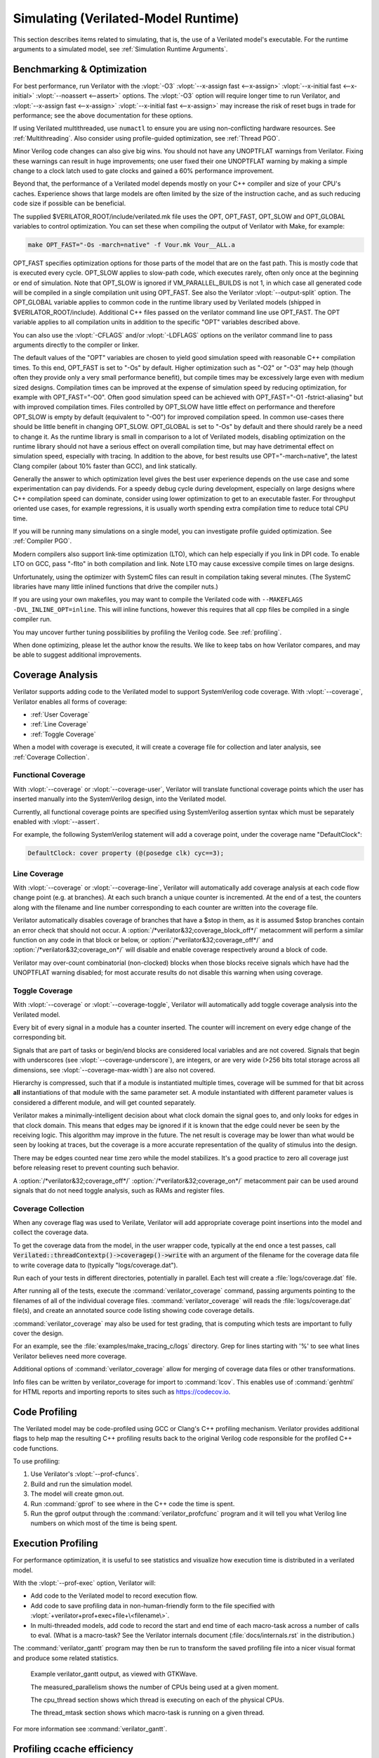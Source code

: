 .. Copyright 2003-2022 by Wilson Snyder.
.. SPDX-License-Identifier: LGPL-3.0-only OR Artistic-2.0

.. _Simulating:

************************************
Simulating (Verilated-Model Runtime)
************************************

This section describes items related to simulating, that is, the use of a
Verilated model's executable.  For the runtime arguments to a simulated
model, see :ref:`Simulation Runtime Arguments`.


.. _Benchmarking & Optimization:

Benchmarking & Optimization
===========================

For best performance, run Verilator with the :vlopt:`-O3`
:vlopt:`--x-assign fast <--x-assign>` :vlopt:`--x-initial fast
<--x-initial>` :vlopt:`--noassert <--assert>` options.  The :vlopt:`-O3`
option will require longer time to run Verilator, and :vlopt:`--x-assign
fast <--x-assign>` :vlopt:`--x-initial fast <--x-assign>` may increase the
risk of reset bugs in trade for performance; see the above documentation
for these options.

If using Verilated multithreaded, use ``numactl`` to ensure you are using
non-conflicting hardware resources. See :ref:`Multithreading`. Also
consider using profile-guided optimization, see :ref:`Thread PGO`.

Minor Verilog code changes can also give big wins.  You should not have any
UNOPTFLAT warnings from Verilator.  Fixing these warnings can result in
huge improvements; one user fixed their one UNOPTFLAT warning by making a
simple change to a clock latch used to gate clocks and gained a 60%
performance improvement.

Beyond that, the performance of a Verilated model depends mostly on your
C++ compiler and size of your CPU's caches. Experience shows that large
models are often limited by the size of the instruction cache, and as such
reducing code size if possible can be beneficial.

The supplied $VERILATOR_ROOT/include/verilated.mk file uses the OPT,
OPT_FAST, OPT_SLOW and OPT_GLOBAL variables to control optimization. You
can set these when compiling the output of Verilator with Make, for
example:

.. code-block:: bash

     make OPT_FAST="-Os -march=native" -f Vour.mk Vour__ALL.a

OPT_FAST specifies optimization options for those parts of the model that
are on the fast path. This is mostly code that is executed every
cycle. OPT_SLOW applies to slow-path code, which executes rarely, often
only once at the beginning or end of simulation. Note that OPT_SLOW is
ignored if VM_PARALLEL_BUILDS is not 1, in which case all generated code
will be compiled in a single compilation unit using OPT_FAST. See also the
Verilator :vlopt:`--output-split` option. The OPT_GLOBAL variable applies
to common code in the runtime library used by Verilated models (shipped in
$VERILATOR_ROOT/include). Additional C++ files passed on the verilator
command line use OPT_FAST. The OPT variable applies to all compilation
units in addition to the specific "OPT" variables described above.

You can also use the :vlopt:`-CFLAGS` and/or :vlopt:`-LDFLAGS` options on
the verilator command line to pass arguments directly to the compiler or
linker.

The default values of the "OPT" variables are chosen to yield good
simulation speed with reasonable C++ compilation times. To this end,
OPT_FAST is set to "-Os" by default. Higher optimization such as "-O2" or
"-O3" may help (though often they provide only a very small performance
benefit), but compile times may be excessively large even with medium sized
designs. Compilation times can be improved at the expense of simulation
speed by reducing optimization, for example with OPT_FAST="-O0". Often good
simulation speed can be achieved with OPT_FAST="-O1 -fstrict-aliasing" but
with improved compilation times. Files controlled by OPT_SLOW have little
effect on performance and therefore OPT_SLOW is empty by default
(equivalent to "-O0") for improved compilation speed. In common use-cases
there should be little benefit in changing OPT_SLOW.  OPT_GLOBAL is set to
"-Os" by default and there should rarely be a need to change it. As the
runtime library is small in comparison to a lot of Verilated models,
disabling optimization on the runtime library should not have a serious
effect on overall compilation time, but may have detrimental effect on
simulation speed, especially with tracing. In addition to the above, for
best results use OPT="-march=native", the latest Clang compiler (about 10%
faster than GCC), and link statically.

Generally the answer to which optimization level gives the best user
experience depends on the use case and some experimentation can pay
dividends. For a speedy debug cycle during development, especially on large
designs where C++ compilation speed can dominate, consider using lower
optimization to get to an executable faster. For throughput oriented use
cases, for example regressions, it is usually worth spending extra
compilation time to reduce total CPU time.

If you will be running many simulations on a single model, you can
investigate profile guided optimization. See :ref:`Compiler PGO`.

Modern compilers also support link-time optimization (LTO), which can help
especially if you link in DPI code. To enable LTO on GCC, pass "-flto" in
both compilation and link. Note LTO may cause excessive compile times on
large designs.

Unfortunately, using the optimizer with SystemC files can result in
compilation taking several minutes. (The SystemC libraries have many little
inlined functions that drive the compiler nuts.)

If you are using your own makefiles, you may want to compile the Verilated
code with ``--MAKEFLAGS -DVL_INLINE_OPT=inline``. This will inline
functions, however this requires that all cpp files be compiled in a single
compiler run.

You may uncover further tuning possibilities by profiling the Verilog code.
See :ref:`profiling`.

When done optimizing, please let the author know the results.  We like to
keep tabs on how Verilator compares, and may be able to suggest additional
improvements.


.. _Coverage Analysis:

Coverage Analysis
=================

Verilator supports adding code to the Verilated model to support
SystemVerilog code coverage.  With :vlopt:`--coverage`, Verilator enables
all forms of coverage:

* :ref:`User Coverage`
* :ref:`Line Coverage`
* :ref:`Toggle Coverage`

When a model with coverage is executed, it will create a coverage file for
collection and later analysis, see :ref:`Coverage Collection`.


.. _User Coverage:

Functional Coverage
-------------------

With :vlopt:`--coverage` or :vlopt:`--coverage-user`, Verilator will
translate functional coverage points which the user has inserted manually
into the SystemVerilog design, into the Verilated model.

Currently, all functional coverage points are specified using SystemVerilog
assertion syntax which must be separately enabled with :vlopt:`--assert`.

For example, the following SystemVerilog statement will add a coverage
point, under the coverage name "DefaultClock":

.. code-block:: sv

    DefaultClock: cover property (@(posedge clk) cyc==3);


.. _Line Coverage:

Line Coverage
-------------

With :vlopt:`--coverage` or :vlopt:`--coverage-line`, Verilator will
automatically add coverage analysis at each code flow change point (e.g. at
branches).  At each such branch a unique counter is incremented.  At the
end of a test, the counters along with the filename and line number
corresponding to each counter are written into the coverage file.

Verilator automatically disables coverage of branches that have a $stop in
them, as it is assumed $stop branches contain an error check that should
not occur.  A :option:`/*verilator&32;coverage_block_off*/` metacomment
will perform a similar function on any code in that block or below, or
:option:`/*verilator&32;coverage_off*/` and
:option:`/*verilator&32;coverage_on*/` will disable and enable coverage
respectively around a block of code.

Verilator may over-count combinatorial (non-clocked) blocks when those
blocks receive signals which have had the UNOPTFLAT warning disabled; for
most accurate results do not disable this warning when using coverage.


.. _Toggle Coverage:

Toggle Coverage
---------------

With :vlopt:`--coverage` or :vlopt:`--coverage-toggle`, Verilator will
automatically add toggle coverage analysis  into the Verilated model.

Every bit of every signal in a module has a counter inserted.  The counter
will increment on every edge change of the corresponding bit.

Signals that are part of tasks or begin/end blocks are considered local
variables and are not covered.  Signals that begin with underscores (see
:vlopt:`--coverage-underscore`), are integers, or are very wide (>256 bits
total storage across all dimensions, see :vlopt:`--coverage-max-width`) are
also not covered.

Hierarchy is compressed, such that if a module is instantiated multiple
times, coverage will be summed for that bit across **all** instantiations
of that module with the same parameter set.  A module instantiated with
different parameter values is considered a different module, and will get
counted separately.

Verilator makes a minimally-intelligent decision about what clock domain
the signal goes to, and only looks for edges in that clock domain.  This
means that edges may be ignored if it is known that the edge could never be
seen by the receiving logic.  This algorithm may improve in the future.
The net result is coverage may be lower than what would be seen by looking
at traces, but the coverage is a more accurate representation of the
quality of stimulus into the design.

There may be edges counted near time zero while the model stabilizes.  It's
a good practice to zero all coverage just before releasing reset to prevent
counting such behavior.

A :option:`/*verilator&32;coverage_off*/`
:option:`/*verilator&32;coverage_on*/` metacomment pair can be used around
signals that do not need toggle analysis, such as RAMs and register files.


.. _Coverage Collection:

Coverage Collection
-------------------

When any coverage flag was used to Verilate, Verilator will add appropriate
coverage point insertions into the model and collect the coverage data.

To get the coverage data from the model, in the user wrapper code,
typically at the end once a test passes, call
:code:`Verilated::threadContextp()->coveragep()->write` with an argument of the filename for
the coverage data file to write coverage data to (typically
"logs/coverage.dat").

Run each of your tests in different directories, potentially in parallel.
Each test will create a :file:`logs/coverage.dat` file.

After running all of the tests, execute the :command:`verilator_coverage`
command, passing arguments pointing to the filenames of all of the
individual coverage files.  :command:`verilator_coverage` will reads the
:file:`logs/coverage.dat` file(s), and create an annotated source code
listing showing code coverage details.

:command:`verilator_coverage` may also be used for test grading, that is
computing which tests are important to fully cover the design.

For an example, see the :file:`examples/make_tracing_c/logs` directory.
Grep for lines starting with '%' to see what lines Verilator believes need
more coverage.

Additional options of :command:`verilator_coverage` allow for merging of
coverage data files or other transformations.

Info files can be written by verilator_coverage for import to
:command:`lcov`.  This enables use of :command:`genhtml` for HTML reports
and importing reports to sites such as `https://codecov.io
<https://codecov.io>`_.


.. _Profiling:

Code Profiling
==============

The Verilated model may be code-profiled using GCC or Clang's C++ profiling
mechanism.  Verilator provides additional flags to help map the resulting
C++ profiling results back to the original Verilog code responsible for the
profiled C++ code functions.

To use profiling:

#. Use Verilator's :vlopt:`--prof-cfuncs`.
#. Build and run the simulation model.
#. The model will create gmon.out.
#. Run :command:`gprof` to see where in the C++ code the time is spent.
#. Run the gprof output through the :command:`verilator_profcfunc` program
   and it will tell you what Verilog line numbers on which most of the time
   is being spent.


.. _Execution Profiling:

Execution Profiling
===================

For performance optimization, it is useful to see statistics and visualize how
execution time is distributed in a verilated model.

With the :vlopt:`--prof-exec` option, Verilator will:

* Add code to the Verilated model to record execution flow.

* Add code to save profiling data in non-human-friendly form to the file
  specified with :vlopt:`+verilator+prof+exec+file+\<filename\>`.

* In multi-threaded models, add code to record the start and end time of each
  macro-task across a number of calls to eval. (What is a macro-task?  See the
  Verilator internals document (:file:`docs/internals.rst` in the
  distribution.)

The :command:`verilator_gantt` program may then be run to transform the
saved profiling file into a nicer visual format and produce some related
statistics.

.. figure:: figures/fig_gantt_min.png

   Example verilator_gantt output, as viewed with GTKWave.

   The measured_parallelism shows the number of CPUs being used at a given moment.

   The cpu_thread section shows which thread is executing on each of the physical CPUs.

   The thread_mtask section shows which macro-task is running on a given thread.

For more information see :command:`verilator_gantt`.


.. _Profiling ccache efficiency:

Profiling ccache efficiency
===========================

The Verilator generated Makefile provides support for basic profiling of
ccache behavior during the build. This can be used to track down files that
might be unnecessarily rebuilt, though as of today even small code changes
will usually require rebuilding a large number of files. Improving ccache
efficiency during the edit/compile/test loop is an active area of
development.

To get a basic report of how well ccache is doing, add the `ccache-report`
target when invoking the generated Makefile:

.. code-block:: bash

     make -C obj_dir -f Vout.mk Vout ccache-report

This will print a report based on all executions of ccache during this
invocation of Make. The report is also written to a file, in this example
`obj_dir/Vout__cache_report.txt`.

To use the `ccache-report` target, at least one other explicit build target
must be specified, and OBJCACHE must be set to 'ccache'.

This feature is currently experimental and might change in subsequent
releases.

.. _Save/Restore:

Save/Restore
============

The intermediate state of a Verilated model may be saved, so that it may
later be restored.

To enable this feature, use :vlopt:`--savable`.  There are limitations in
what language features are supported along with :vlopt:`--savable`; if you
attempt to use an unsupported feature Verilator will throw an error.

To use save/restore, the user wrapper code must create a VerilatedSerialize
or VerilatedDeserialze object then calling the :code:`<<` or :code:`>>`
operators on the generated model and any other data the process needs
saved/restored.  These functions are not thread safe, and are typically
called only by a main thread.

For example:

.. code-block:: C++

     void save_model(const char* filenamep) {
         VerilatedSave os;
         os.open(filenamep);
         os << main_time;  // user code must save the timestamp, etc
         os << *topp;
     }
     void restore_model(const char* filenamep) {
         VerilatedRestore os;
         os.open(filenamep);
         os >> main_time;
         os >> *topp;
     }


Profile-Guided Optimization
===========================

Profile-guided optimization is the technique where profiling data is
collected by running your simulation executable, then this information is
used to guide the next Verilation or compilation.

There are two forms of profile-guided optimizations.  Unfortunately for
best results they must each be performed from the highest level code to the
lowest, which means performing them separately and in this order:

* :ref:`Thread PGO`
* :ref:`Compiler PGO`

Other forms of PGO may be supported in the future, such as clock and reset
toggle rate PGO, branch prediction PGO, statement execution time PGO, or
others as they prove beneficial.


.. _Thread PGO:

Thread Profile-Guided Optimization
----------------------------------

Verilator supports profile-guided optimization (Verilation) of multi-threaded
models (Thread PGO) to improve performance.

When using multithreading, Verilator computes how long macro tasks take and
tries to balance those across threads.  (What is a macro-task?  See the
Verilator internals document (:file:`docs/internals.rst` in the
distribution.)  If the estimations are incorrect, the threads will not be
balanced, leading to decreased performance.  Thread PGO allows collecting
profiling data to replace the estimates and better optimize these
decisions.

To use Thread PGO, Verilate the model with the :vlopt:`--prof-pgo` option. This
will code to the verilated model to save profiling data for profile-guided
optimization.

Run the model executable. When the executable exits, it will create a
profile.vlt file.

Rerun Verilator, optionally omitting the :vlopt:`--prof-pgo` option,
and adding the profile.vlt generated earlier to the command line.

Note there is no Verilator equivalent to GCC's --fprofile-use. Verilator's
profile data file (profile.vlt) can be placed on the verilator command line
directly without any prefix.

If results from multiple simulations are to be used in generating the
optimization, multiple simulation's profile.vlt may be concatenated
externally, or each of the files may be fed as separate command line
options into Verilator.  Verilator will sum the profile results, so a
longer running test will have proportionally more weight for optimization
than a shorter running test.

If you provide any profile feedback data to Verilator, and it cannot use
it, it will issue the :option:`PROFOUTOFDATE` warning that threads were
scheduled using estimated costs.  This usually indicates that the profile
data was generated from different Verilog source code than Verilator is
currently running against. Therefore, repeat the data collection phase to
create new profiling data, then rerun Verilator with the same input source
files and that new profiling data.


.. _Compiler PGO:

Compiler Profile-Guided Optimization
------------------------------------

GCC and Clang support compiler profile-guided optimization (PGO). This
optimizes any C/C++ program including Verilated code.  Using compiler PGO
typically yields improvements of 5-15% on both single-threaded and
multi-threaded models.

To use compiler PGO with GCC or Clang, please see the appropriate compiler
documentation.  The process in GCC 10 was as follows:

1. Compile the Verilated model with the compiler's "-fprofile-generate"
   flag:

   .. code-block:: bash

      verilator [whatever_flags] --make \
          -CFLAGS -fprofile-generate -LDFLAGS -fprofile-generate

   or, if calling make yourself, add -fprofile-generate appropriately to your
   Makefile.

2. Run your simulation. This will create \*.gcda file(s) in the same
   directory as the source files.

3. Recompile the model with -fprofile-use. The compiler will read the
   \*.gcda file(s).

   For GCC:

   .. code-block:: bash

      verilator [whatever_flags] --build \
          -CFLAGS "-fprofile-use -fprofile-correction"

   For Clang:

   .. code-block:: bash

      llvm-profdata merge -output default.profdata *.profraw
      verilator [whatever_flags] --build \
          -CFLAGS "-fprofile-use -fprofile-correction"

   or, if calling make yourself, add these CFLAGS switches appropriately to
   your Makefile.

Clang and GCC also support -fauto-profile which uses sample-based
feedback-directed optimization.  See the appropriate compiler
documentation.
